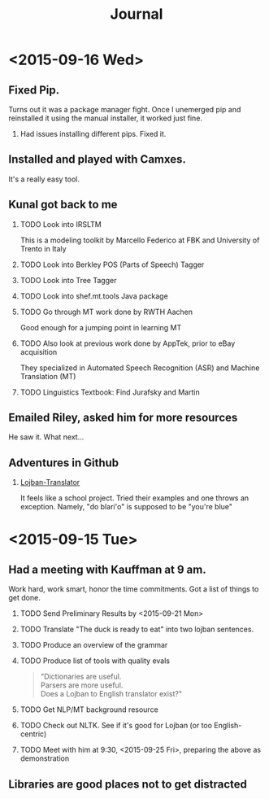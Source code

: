 #+HTML_HEAD: <link rel="stylesheet" type="text/css" href="/css/solarized-dark.min.css" />
#+TITLE: Journal
#+OPTIONS: H:2
#+OPTIONS: toc:1
* <2015-09-16 Wed>
** Fixed Pip.
Turns out it was a package manager fight. Once I unemerged pip and
reinstalled it using the manual installer, it worked just fine.
*** Had issues installing different pips. Fixed it.
** Installed and played with Camxes.
It's a really easy tool.
** Kunal got back to me
*** TODO Look into IRSLTM
This is a modeling toolkit by Marcello Federico at FBK and University of Trento in Italy
*** TODO Look into Berkley POS (Parts of Speech) Tagger
*** TODO Look into Tree Tagger
*** TODO Look into shef.mt.tools Java package
*** TODO Go through MT work done by RWTH Aachen
Good enough for a jumping point in learning MT
*** TODO Also look at previous work done by AppTek, prior to eBay acquisition
They specialized in Automated Speech Recognition (ASR) and Machine Translation (MT)
*** TODO Linguistics Textbook: Find Jurafsky and Martin
** Emailed Riley, asked him for more resources
He saw it. What next...
** Adventures in Github
*** [[https://github.com/leeavital/Lojban-Translator][Lojban-Translator]] 
It feels like a school project. Tried their examples and one throws an exception.
Namely, "do blari'o" is supposed to be "you're blue"
* <2015-09-15 Tue>
** Had a meeting with Kauffman at 9 am.
Work hard, work smart, honor the time commitments.
Got a list of things to get done.
*** TODO Send Preliminary Results by <2015-09-21 Mon>
*** TODO Translate "The duck is ready to eat" into two lojban sentences.
*** TODO Produce an overview of the grammar
*** TODO Produce list of tools with quality evals
#+BEGIN_QUOTE
"Dictionaries are useful.\\
Parsers are more useful.\\
Does a Lojban to English translator exist?"
#+END_QUOTE
*** TODO Get NLP/MT background resource 
*** TODO Check out NLTK. See if it's good for Lojban (or too English-centric)
*** TODO Meet with him at 9:30, <2015-09-25 Fri>, preparing the above as demonstration
** Libraries are good places not to get distracted

